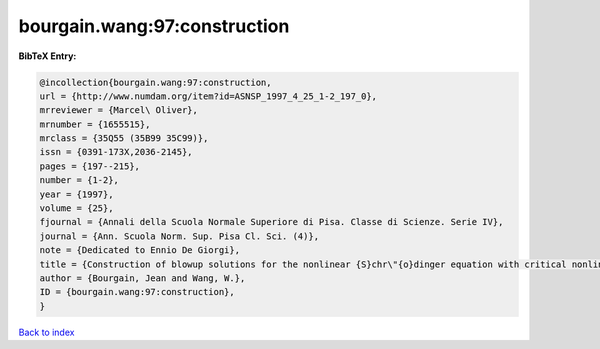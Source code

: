 bourgain.wang:97:construction
=============================

.. :cite:t:`bourgain.wang:97:construction`

.. bibliography:: ../../All.bib

**BibTeX Entry:**

.. code-block:: bibtex

   @incollection{bourgain.wang:97:construction,
   url = {http://www.numdam.org/item?id=ASNSP_1997_4_25_1-2_197_0},
   mrreviewer = {Marcel\ Oliver},
   mrnumber = {1655515},
   mrclass = {35Q55 (35B99 35C99)},
   issn = {0391-173X,2036-2145},
   pages = {197--215},
   number = {1-2},
   year = {1997},
   volume = {25},
   fjournal = {Annali della Scuola Normale Superiore di Pisa. Classe di Scienze. Serie IV},
   journal = {Ann. Scuola Norm. Sup. Pisa Cl. Sci. (4)},
   note = {Dedicated to Ennio De Giorgi},
   title = {Construction of blowup solutions for the nonlinear {S}chr\"{o}dinger equation with critical nonlinearity},
   author = {Bourgain, Jean and Wang, W.},
   ID = {bourgain.wang:97:construction},
   }

`Back to index <../index>`_
